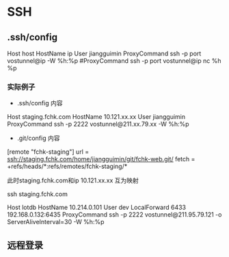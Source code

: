 * SSH
** .ssh/config
Host host
HostName ip
User jiangguimin
ProxyCommand ssh -p port vostunnel@ip -W %h:%p
#ProxyCommand ssh -p port vostunnel@ip nc %h %p

*** 实际例子

- .ssh/config 内容
Host staging.fchk.com
HostName 10.121.xx.xx
User jiangguimin
ProxyCommand ssh -p 2222 vostunnel@211.xx.79.xx -W %h:%p

- .git/config 内容
[remote "fchk-staging"]
        url = ssh://staging.fchk.com/home/jiangguimin/git/fchk-web.git/
        fetch = +refs/heads/*:refs/remotes/fchk-staging/*

此时staging.fchk.com和ip 10.121.xx.xx 互为映射

ssh staging.fchk.com

Host lotdb
 HostName 10.214.0.101
 User dev
 LocalForward 6433 192.168.0.132:6435
 ProxyCommand ssh -p 2222  vostunnel@211.95.79.121 -o ServerAliveInterval=30 -W %h:%p

** 远程登录
